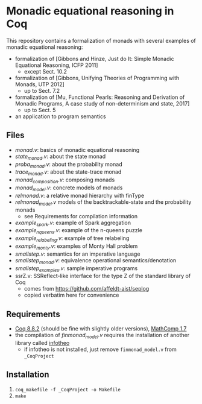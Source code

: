 * Monadic equational reasoning in Coq

This repository contains a formalization of monads
with several examples of monadic equational reasoning:
- formalization of [Gibbons and Hinze, Just do It: Simple Monadic Equational Reasoning, ICFP 2011]
  + except Sect. 10.2
- formalization of [Gibbons, Unifying Theories of Programming with Monads, UTP 2012]
  + up to Sect. 7.2
- formalization of [Mu, Functional Pearls: Reasoning and Derivation of Monadic Programs, A case study of non-determinism and state, 2017]
  + up to Sect. 5
- an application to program semantics

** Files

- [[monad.v][monad.v]]: basics of monadic equational reasoning
- [[state_monad.v][state_monad.v]]: about the state monad
- [[proba_monad.v][proba_monad.v]]: about the probability monad
- [[trace_monad.v][trace_monad.v]]: about the state-trace monad
- [[monad_composition.v][monad_composition.v]]: composing monads
- [[monad_model.v][monad_model.v]]: concrete models of monads
- [[relmonad.v][relmonad.v]]: a relative monad hierarchy with finType
- [[relmonad_model.v][relmonad_model.v]] models of the backtrackable-state and the probability monads
  + see Requirements for compilation information
- [[example_spark.v][example_spark.v]]: example of Spark aggregation
- [[example_nqueens.v][example_nqueens.v]]: example of the n-queens puzzle
- [[example_relabeling.v][example_relabeling.v]]: example of tree relabeling
- [[example_monty.v][example_monty.v]]: examples of Monty Hall problem
- [[smallstep.v][smallstep.v]]: semantics for an imperative language
- [[smallstep_monad.v][smallstep_monad.v]]: equivalence operational semantics/denotation
- [[smallstep_examples.v][smallstep_examples.v]]: sample imperative programs
- ssrZ.v: SSReflect-like interface for the type Z of the standard library of Coq
  + comes from https://github.com/affeldt-aist/seplog
  + copied verbatim here for convenience

** Requirements

- [[https://coq.inria.fr][Coq 8.8.2]] (should be fine with slightly older versions), [[https://math-comp.github.io/math-comp/][MathComp 1.7]]
- the compilation of [[finmonad_model.v][finmonad_model.v]] requires the installation of
  another library called [[https://github.com/affeldt-aist/infotheo][infotheo]]
  + if infotheo is not installed, just remove ~finmonad_model.v~ from ~_CoqProject~

** Installation

1. ~coq_makefile -f _CoqProject -o Makefile~
2. ~make~

